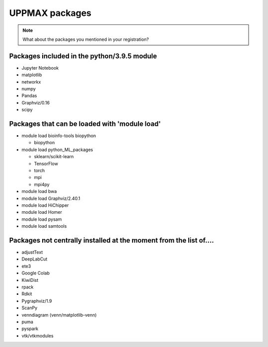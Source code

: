 UPPMAX packages
===============================================

.. Note ::
    
    What about the packages you mentioned in your registration?
    

Packages included in the python/3.9.5 module
--------------------------------------------

- Jupyter Notebook

- matplotlib

- networkx

- numpy

- Pandas

- Graphviz/0.16

- scipy

Packages that can be loaded with 'module load'
----------------------------------------------

- module load bioinfo-tools biopython

  - biopython

- module load python_ML_packages

  - sklearn/scikit-learn
  - TensorFlow 
  - torch
  - mpi
  - mpi4py

- module load bwa

- module load Graphviz/2.40.1

-  module load HiChipper

-  module load Homer

-  module load pysam

-  module load samtools

Packages not centrally installed at the moment from the list of....
-------------------------------------------------------------------

- adjustText

- DeepLabCut 

- ete3

- Google Colab

- KiwiDist

- rpack

- Rdkit 

- Pygraphviz/1.9

- ScanPy

- venndiagram (venn/matplotlib-venn)

- puma 

- pyspark

- vtk/vtkmodules
